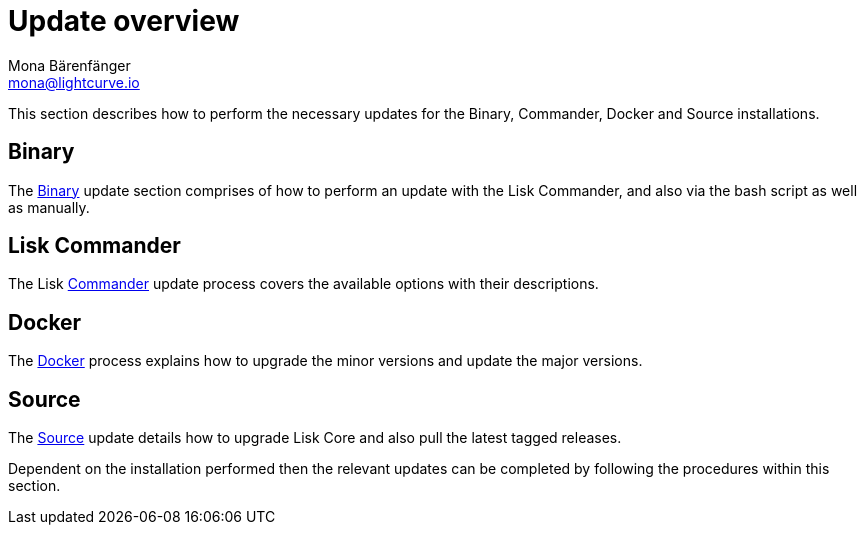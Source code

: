 = Update overview
Mona Bärenfänger <mona@lightcurve.io>

:url_update_binary: update/binary.adoc
:url_update_commander: update/commander.adoc
:url_update_docker: update/docker.adoc
:url_update_source: update/source.adoc


This section describes how to perform the necessary updates for the  Binary, Commander, Docker and Source  installations.


== Binary

The xref:{url_update_binary}[Binary] update section comprises of how to perform an update with the Lisk Commander, and also via the bash script as well as manually.

== Lisk Commander

The Lisk xref:{url_update_commander}[Commander] update process covers the available options with their descriptions.

== Docker

The xref:{url_update_docker}[Docker] process explains how to upgrade the minor versions and update the major versions.

== Source

The xref:{url_update_source}[Source] update details how to upgrade Lisk Core and also pull the latest tagged releases.

Dependent on the installation performed then the relevant updates can be completed by following the procedures within this section.





